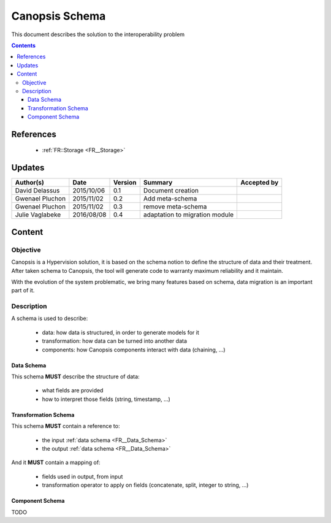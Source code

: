 .. _FR__Schema:

===============
Canopsis Schema
===============

This document describes the solution to the interoperability problem

.. contents::
   :depth: 4

----------
References
----------

 - :ref:`FR::Storage <FR__Storage>`

-------
Updates
-------

.. csv-table::
   :header: "Author(s)", "Date", "Version", "Summary", "Accepted by"

   "David Delassus", "2015/10/06", "0.1", "Document creation", ""
   "Gwenael Pluchon", "2015/11/02", "0.2", "Add meta-schema", ""
   "Gwenael Pluchon", "2015/11/02", "0.3", "remove meta-schema", ""
   "Julie Vaglabeke", "2016/08/08", "0.4", "adaptation to migration module"

-------
Content
-------

Objective
=========

Canopsis is a Hypervision solution, it is based on the schema notion to define the structure of data and their treatment.
After taken schema to Canopsis, the tool will generate code to warranty maximum reliability and it maintain.

With the evolution of the system problematic, we bring many features based on schema, data migration is an important part of it.


Description
===========

A schema is used to describe:

 - data: how data is structured, in order to generate models for it
 - transformation: how data can be turned into another data
 - components: how Canopsis components interact with data (chaining, ...)

.. _FR__Data_Schema:

Data Schema
-----------

This schema **MUST** describe the structure of data:

 - what fields are provided
 - how to interpret those fields (string, timestamp, ...)


.. _FR__Schema_Transformation_Schema:

Transformation Schema
---------------------

This schema **MUST** contain a reference to:

 - the input :ref:`data schema <FR__Data_Schema>`
 - the output :ref:`data schema <FR__Data_Schema>`

And it **MUST** contain a mapping of:

 - fields used in output, from input
 - transformation operator to apply on fields (concatenate, split, integer to string, ...)

.. _FR__Schema_Component:

Component Schema
----------------

TODO